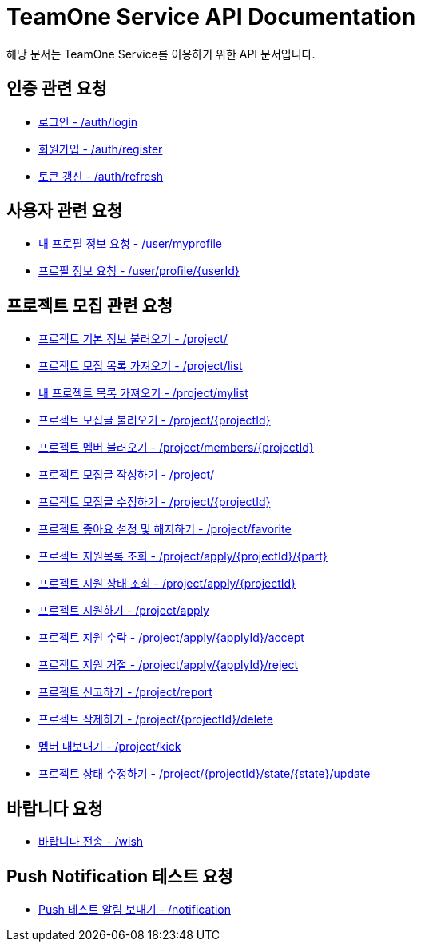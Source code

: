 = TeamOne Service API Documentation

해당 문서는 TeamOne Service를 이용하기 위한 API 문서입니다.

== 인증 관련 요청

- link:auth/login.html[로그인 - /auth/login]
- link:auth/register.html[회원가입 - /auth/register]
- link:auth/refresh.html[토큰 갱신 - /auth/refresh]

== 사용자 관련 요청

- link:user/myprofile.html[내 프로필 정보 요청 - /user/myprofile]
- link:user/profile.html[프로필 정보 요청 - /user/profile/\{userId\}]

== 프로젝트 모집 관련 요청

- link:project/basicinfo.html[프로젝트 기본 정보 불러오기 - /project/]
- link:project/list.html[프로젝트 모집 목록 가져오기 - /project/list]
- link:project/mylist.html[내 프로젝트 목록 가져오기 - /project/mylist]
- link:project/find.html[프로젝트 모집글 불러오기 - /project/\{projectId\}]
- link:project/members.html[프로젝트 멤버 불러오기 - /project/members/\{projectId\}]
- link:project/create.html[프로젝트 모집글 작성하기 - /project/]
- link:project/update.html[프로젝트 모집글 수정하기 - /project/\{projectId\}]
- link:project/favorite.html[프로젝트 좋아요 설정 및 해지하기 - /project/favorite ]
- link:project/getApplies.html[프로젝트 지원목록 조회 - /project/apply/\{projectId\}/\{part\}]
- link:project/getApplyStatus.html[프로젝트 지원 상태 조회 - /project/apply/\{projectId\}]
- link:project/apply.html[프로젝트 지원하기 - /project/apply]
- link:project/applyAccept.html[프로젝트 지원 수락 - /project/apply/\{applyId\}/accept]
- link:project/applyReject.html[프로젝트 지원 거절 - /project/apply/\{applyId\}/reject]
- link:project/report.html[프로젝트 신고하기 - /project/report]
- link:project/delete.html[프로젝트 삭제하기 - /project/\{projectId\}/delete]
- link:project/kick.html[멤버 내보내기 - /project/kick]
- link:project/updateState.html[프로젝트 상태 수정하기 - /project/\{projectId\}/state/\{state\}/update]

== 바랍니다 요청
- link:wish/wish.html[바랍니다 전송 - /wish]

== Push Notification 테스트 요청
- link:notification/notification.html[Push 테스트 알림 보내기 - /notification]